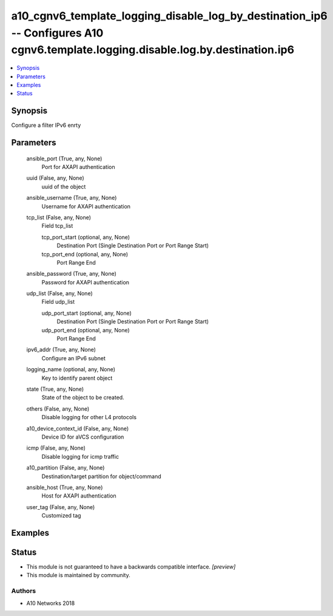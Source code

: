 .. _a10_cgnv6_template_logging_disable_log_by_destination_ip6_module:


a10_cgnv6_template_logging_disable_log_by_destination_ip6 -- Configures A10 cgnv6.template.logging.disable.log.by.destination.ip6
=================================================================================================================================

.. contents::
   :local:
   :depth: 1


Synopsis
--------

Configure a filter IPv6 enrty






Parameters
----------

  ansible_port (True, any, None)
    Port for AXAPI authentication


  uuid (False, any, None)
    uuid of the object


  ansible_username (True, any, None)
    Username for AXAPI authentication


  tcp_list (False, any, None)
    Field tcp_list


    tcp_port_start (optional, any, None)
      Destination Port (Single Destination Port or Port Range Start)


    tcp_port_end (optional, any, None)
      Port Range End



  ansible_password (True, any, None)
    Password for AXAPI authentication


  udp_list (False, any, None)
    Field udp_list


    udp_port_start (optional, any, None)
      Destination Port (Single Destination Port or Port Range Start)


    udp_port_end (optional, any, None)
      Port Range End



  ipv6_addr (True, any, None)
    Configure an IPv6 subnet


  logging_name (optional, any, None)
    Key to identify parent object


  state (True, any, None)
    State of the object to be created.


  others (False, any, None)
    Disable logging for other L4 protocols


  a10_device_context_id (False, any, None)
    Device ID for aVCS configuration


  icmp (False, any, None)
    Disable logging for icmp traffic


  a10_partition (False, any, None)
    Destination/target partition for object/command


  ansible_host (True, any, None)
    Host for AXAPI authentication


  user_tag (False, any, None)
    Customized tag









Examples
--------

.. code-block:: yaml+jinja

    





Status
------




- This module is not guaranteed to have a backwards compatible interface. *[preview]*


- This module is maintained by community.



Authors
~~~~~~~

- A10 Networks 2018

